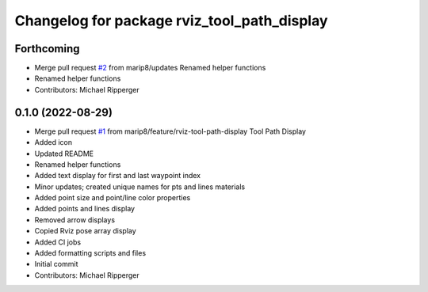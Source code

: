 ^^^^^^^^^^^^^^^^^^^^^^^^^^^^^^^^^^^^^^^^^^^^
Changelog for package rviz_tool_path_display
^^^^^^^^^^^^^^^^^^^^^^^^^^^^^^^^^^^^^^^^^^^^

Forthcoming
-----------
* Merge pull request `#2 <https://github.com/marip8/rviz_tool_path_display/issues/2>`_ from marip8/updates
  Renamed helper functions
* Renamed helper functions
* Contributors: Michael Ripperger

0.1.0 (2022-08-29)
------------------
* Merge pull request `#1 <https://github.com/marip8/rviz_tool_path_display/issues/1>`_ from marip8/feature/rviz-tool-path-display
  Tool Path Display
* Added icon
* Updated README
* Renamed helper functions
* Added text display for first and last waypoint index
* Minor updates; created unique names for pts and lines materials
* Added point size and point/line color properties
* Added points and lines display
* Removed arrow displays
* Copied Rviz pose array display
* Added CI jobs
* Added formatting scripts and files
* Initial commit
* Contributors: Michael Ripperger
